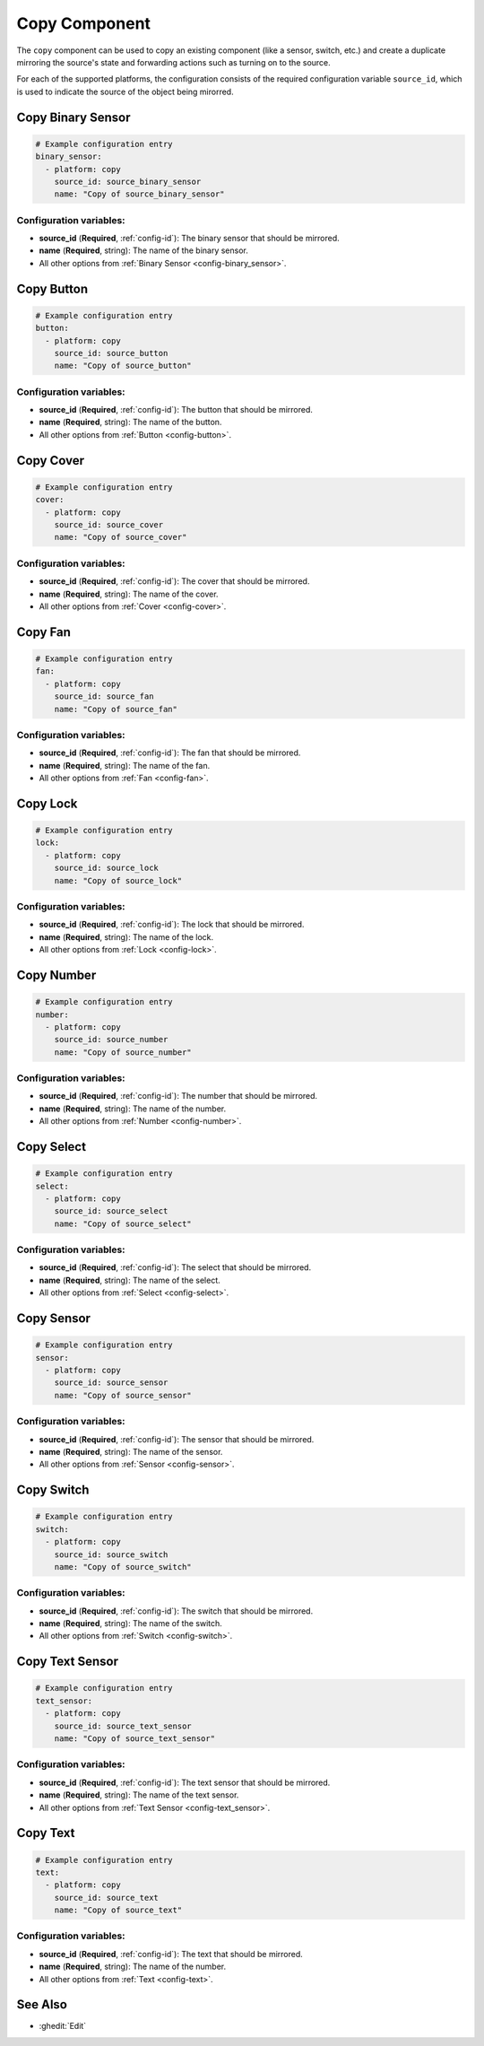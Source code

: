 Copy Component
==============

.. seo::
    :description: Instructions for setting up the copy component in ESPHome
    :image: content-copy.svg

The ``copy`` component can be used to copy an existing component (like a sensor, switch, etc.)
and create a duplicate mirroring the source's state and forwarding actions such as turning on to the source.

For each of the supported platforms, the configuration consists of the required configuration
variable ``source_id``, which is used to indicate the source of the object being mirorred.

Copy Binary Sensor
------------------

.. code-block:: yaml

    # Example configuration entry
    binary_sensor:
      - platform: copy
        source_id: source_binary_sensor
        name: "Copy of source_binary_sensor"

Configuration variables:
************************

- **source_id** (**Required**, :ref:`config-id`): The binary sensor that should be mirrored.
- **name** (**Required**, string): The name of the binary sensor.
- All other options from :ref:`Binary Sensor <config-binary_sensor>`.

Copy Button
-----------

.. code-block:: yaml

    # Example configuration entry
    button:
      - platform: copy
        source_id: source_button
        name: "Copy of source_button"

Configuration variables:
************************

- **source_id** (**Required**, :ref:`config-id`): The button that should be mirrored.
- **name** (**Required**, string): The name of the button.
- All other options from :ref:`Button <config-button>`.

Copy Cover
----------

.. code-block:: yaml

    # Example configuration entry
    cover:
      - platform: copy
        source_id: source_cover
        name: "Copy of source_cover"

Configuration variables:
************************

- **source_id** (**Required**, :ref:`config-id`): The cover that should be mirrored.
- **name** (**Required**, string): The name of the cover.
- All other options from :ref:`Cover <config-cover>`.

Copy Fan
--------

.. code-block:: yaml

    # Example configuration entry
    fan:
      - platform: copy
        source_id: source_fan
        name: "Copy of source_fan"

Configuration variables:
************************

- **source_id** (**Required**, :ref:`config-id`): The fan that should be mirrored.
- **name** (**Required**, string): The name of the fan.
- All other options from :ref:`Fan <config-fan>`.

Copy Lock
---------

.. code-block:: yaml

    # Example configuration entry
    lock:
      - platform: copy
        source_id: source_lock
        name: "Copy of source_lock"

Configuration variables:
************************

- **source_id** (**Required**, :ref:`config-id`): The lock that should be mirrored.
- **name** (**Required**, string): The name of the lock.
- All other options from :ref:`Lock <config-lock>`.

Copy Number
-----------

.. code-block:: yaml

    # Example configuration entry
    number:
      - platform: copy
        source_id: source_number
        name: "Copy of source_number"

Configuration variables:
************************

- **source_id** (**Required**, :ref:`config-id`): The number that should be mirrored.
- **name** (**Required**, string): The name of the number.
- All other options from :ref:`Number <config-number>`.

Copy Select
-----------

.. code-block:: yaml

    # Example configuration entry
    select:
      - platform: copy
        source_id: source_select
        name: "Copy of source_select"

Configuration variables:
************************

- **source_id** (**Required**, :ref:`config-id`): The select that should be mirrored.
- **name** (**Required**, string): The name of the select.
- All other options from :ref:`Select <config-select>`.

.. _copy-sensor:

Copy Sensor
-----------

.. code-block:: yaml

    # Example configuration entry
    sensor:
      - platform: copy
        source_id: source_sensor
        name: "Copy of source_sensor"

Configuration variables:
************************

- **source_id** (**Required**, :ref:`config-id`): The sensor that should be mirrored.
- **name** (**Required**, string): The name of the sensor.
- All other options from :ref:`Sensor <config-sensor>`.

Copy Switch
-----------

.. code-block:: yaml

    # Example configuration entry
    switch:
      - platform: copy
        source_id: source_switch
        name: "Copy of source_switch"

Configuration variables:
************************

- **source_id** (**Required**, :ref:`config-id`): The switch that should be mirrored.
- **name** (**Required**, string): The name of the switch.
- All other options from :ref:`Switch <config-switch>`.

Copy Text Sensor
----------------

.. code-block:: yaml

    # Example configuration entry
    text_sensor:
      - platform: copy
        source_id: source_text_sensor
        name: "Copy of source_text_sensor"

Configuration variables:
************************

- **source_id** (**Required**, :ref:`config-id`): The text sensor that should be mirrored.
- **name** (**Required**, string): The name of the text sensor.
- All other options from :ref:`Text Sensor <config-text_sensor>`.

Copy Text
---------

.. code-block:: yaml

    # Example configuration entry
    text:
      - platform: copy
        source_id: source_text
        name: "Copy of source_text"

Configuration variables:
************************

- **source_id** (**Required**, :ref:`config-id`): The text that should be mirrored.
- **name** (**Required**, string): The name of the number.
- All other options from :ref:`Text <config-text>`.

See Also
--------

- :ghedit:`Edit`
